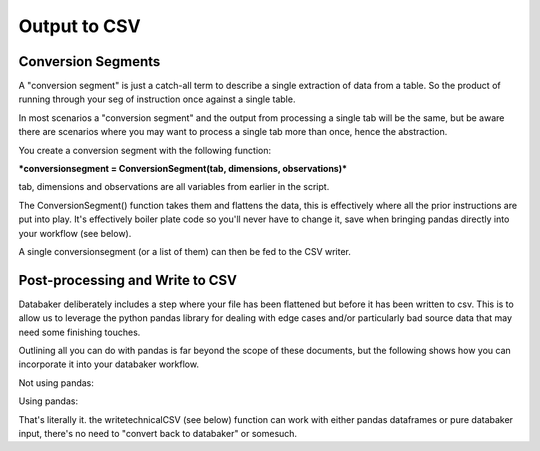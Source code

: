 
=====
Output to CSV
=====


Conversion Segments
=====

A "conversion segment" is just a catch-all term to describe a single extraction of data from a table. So the product of running through your seg of instruction once against a single table.

In most scenarios a "conversion segment" and the output from processing a single tab will be the same, but be aware there are scenarios where you may want to process a single tab more than once, hence the abstraction.

You create a conversion segment with the following function:

***conversionsegment = ConversionSegment(tab, dimensions, observations)***

tab, dimensions and observations are all variables from earlier in the script.

The ConversionSegment() function takes them and flattens the data, this is effectively where all the prior instructions are put into play. It's effectively boiler plate code so you'll never have to change it, save when bringing pandas directly into your workflow (see below).

A single conversionsegment (or a list of them) can then be fed to the CSV writer.



Post-processing and Write to CSV
=====

Databaker deliberately includes a step where your file has been flattened but before it has been written to csv. This is to allow us to leverage the python pandas library for dealing with edge cases and/or particularly bad source data that may need some finishing touches.

Outlining all you can do with pandas is far beyond the scope of these documents, but the following shows how you can incorporate it into your databaker workflow.


Not using pandas:

.. image:: /_static/writeCSV.png


Using pandas:

.. image:: /_static/writeCSVwithPandas.png


That's literally it. the writetechnicalCSV (see below) function can work with either pandas dataframes or pure databaker input, there's no need to "convert back to databaker" or somesuch.

